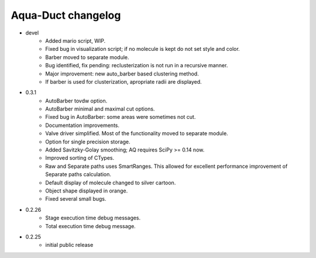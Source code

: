 Aqua-Duct changelog
===================

* devel
    * Added mario script, WIP.
    * Fixed bug in visualization script; if no molecule is kept do not set style and color.
    * Barber moved to separate module.
    * Bug identified, fix pending: reclusterization is not run in a recursive manner.
    * Major improvement: new auto_barber based clustering method.
    * If barber is used for clusterization, apropriate radii are displayed.
* 0.3.1
    * AutoBarber tovdw option.
    * AutoBarber minimal and maximal cut options.
    * Fixed bug in AutoBarber: some areas were sometimes not cut.
    * Documentation improvements.
    * Valve driver simplified. Most of the functionality moved to separate module.
    * Option for single precision storage.
    * Added Savitzky-Golay smoothing; AQ requires SciPy >= 0.14 now.
    * Improved sorting of CTypes.
    * Raw and Separate paths uses SmartRanges. This allowed for excellent performance improvement of Separate paths calculation.
    * Default display of molecule changed to silver cartoon.
    * Object shape displayed in orange.
    * Fixed several small bugs.
* 0.2.26
    * Stage execution time debug messages.
    * Total execution time debug message.
* 0.2.25
    * initial public release
